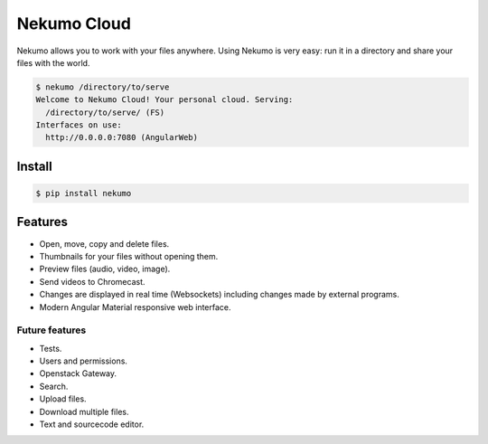 ############
Nekumo Cloud
############

Nekumo allows you to work with your files anywhere. Using Nekumo is very easy: run it in a directory and share
your files with the world.

.. code-block::

    $ nekumo /directory/to/serve
    Welcome to Nekumo Cloud! Your personal cloud. Serving:
      /directory/to/serve/ (FS)
    Interfaces on use:
      http://0.0.0.0:7080 (AngularWeb)


Install
=======

.. code-block::

    $ pip install nekumo


Features
========

- Open, move, copy and delete files.
- Thumbnails for your files without opening them.
- Preview files (audio, video, image).
- Send videos to Chromecast.
- Changes are displayed in real time (Websockets) including changes made by external programs.
- Modern Angular Material responsive web interface.


Future features
---------------

- Tests.
- Users and permissions.
- Openstack Gateway.
- Search.
- Upload files.
- Download multiple files.
- Text and sourcecode editor.
